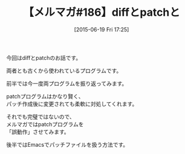 #+BLOG: rubikitch
#+POSTID: 105
#+BLOG: rubikitch
#+DATE: [2015-06-19 Fri 17:25]
#+PERMALINK: melmag186
#+OPTIONS: toc:nil num:nil todo:nil pri:nil tags:nil ^:nil \n:t -:nil
#+ISPAGE: nil
#+DESCRIPTION:
# (progn (erase-buffer)(find-file-hook--org2blog/wp-mode))
#+BLOG: rubikitch
#+CATEGORY: るびきち塾メルマガ
#+DESCRIPTION: るびきち塾メルマガ『Emacsの鬼るびきちのココだけの話#186』の予告
#+TITLE: 【メルマガ#186】diffとpatchと
#+MYTAGS: 
#+begin: org2blog-tags

#+end:
今回はdiffとpatchのお話です。

両者とも古くから使われているプログラムです。

前半では今一度両プログラムを振り返ってみます。

patchプログラムはかなり賢く、
パッチ作成後に変更されても柔軟に対処してくれます。

それでも完璧ではないので、
メルマガではpatchプログラムを
「誤動作」させてみます。

後半ではEmacsでパッチファイルを扱う方法です。


# (progn (forward-line 1)(shell-command "screenshot-time.rb org_template" t))
